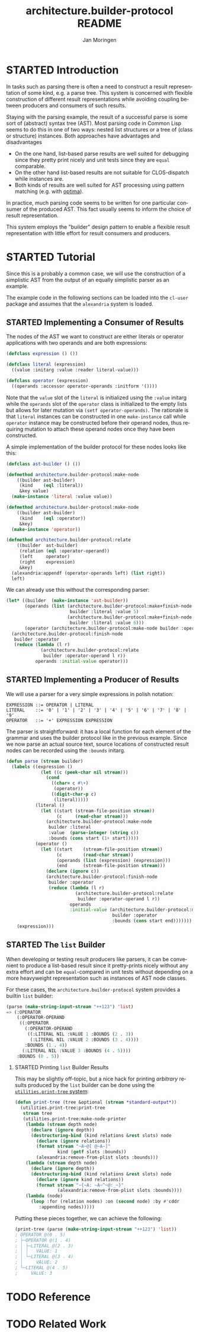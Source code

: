 #+TITLE:       architecture.builder-protocol README
#+AUTHOR:      Jan Moringen
#+EMAIL:       jmoringe@techfak.uni-bielefeld.de
#+DESCRIPTION: A protocol for flexible result construction.
#+KEYWORDS:    common lisp, architecture, protocol, framework, builder, pattern, parsing
#+LANGUAGE:    en

* STARTED Introduction
  In tasks such as parsing there is often a need to construct a result
  representation of some kind, e.g. a parse tree. This system is
  concerned with flexible construction of different result
  representations while avoiding coupling between producers and
  consumers of such results.

  Staying with the parsing example, the result of a successful parse
  is some sort of (abstract) syntax tree (AST). Most parsing code in
  Common Lisp seems to do this in one of two ways: nested list
  structures or a tree of (class or structure) instances. Both
  approaches have advantages and disadvantages
  + On the one hand, list-based parse results are well suited for
    debugging since they pretty print nicely and unit tests since they
    are =equal= comparable.
  + On the other hand list-based results are not suitable for
    CLOS-dispatch while instances are.
  + Both kinds of results are well suited for AST processing using
    pattern matching (e.g. with [[http://github.com/m2ym/optima][optima]]).
  In practice, much parsing code seems to be written for one
  particular consumer of the produced AST. This fact usually seems to
  inform the choice of result representation.

  This system employs the "builder" design pattern to enable a
  flexible result representation with little effort for result
  consumers and producers.

  #+ATTR_HTML: :alt "build status image" :title Build Status :align right
  [[https://travis-ci.org/scymtym/architecture.builder-protocol][https://travis-ci.org/scymtym/architecture.builder-protocol.svg]]

* STARTED Tutorial
  Since this is a probably a common case, we will use the construction
  of a simplistic AST from the output of an equally simplistic parser
  as an example.

  The example code in the following sections can be loaded into the
  =cl-user= package and assumes that the =alexandria= system is
  loaded.
** STARTED Implementing a Consumer of Results
   The nodes of the AST we want to construct are either literals or
   operator applications with two operands and are both expressions:
   #+begin_src lisp
     (defclass expression () ())

     (defclass literal (expression)
       ((value :initarg :value :reader literal-value)))

     (defclass operator (expression)
       ((operands :accessor operator-operands :initform '())))
   #+end_src
   Note that the =value= slot of the =literal= is initialized using
   the =:value= initarg while the =operands= slot of the =operator=
   class is initialized to the empty lists but allows for later
   mutation via =(setf operator-operands)=. The rationale is that
   =literal= instances can be constructed in one =make-instance= call
   while =operator= instance may be constructed before their operand
   nodes, thus requiring mutation to attach these operand nodes once
   they have been constructed.

   A simple implementation of the builder protocol for these nodes
   looks like this:
   #+begin_src lisp
     (defclass ast-builder () ())

     (defmethod architecture.builder-protocol:make-node
         ((builder ast-builder)
          (kind    (eql :literal))
          &key value)
       (make-instance 'literal :value value))

     (defmethod architecture.builder-protocol:make-node
         ((builder ast-builder)
          (kind    (eql :operator))
          &key)
       (make-instance 'operator))

     (defmethod architecture.builder-protocol:relate
         ((builder  ast-builder)
          (relation (eql :operator-operand))
          (left     operator)
          (right    expression)
          &key)
       (alexandria:appendf (operator-operands left) (list right))
       left)
   #+end_src
   We can already use this without the corresponding parser:
   #+begin_src lisp
     (let* ((builder  (make-instance 'ast-builder))
            (operands (list (architecture.builder-protocol:make+finish-node
                             builder :literal :value 5)
                            (architecture.builder-protocol:make+finish-node
                             builder :literal :value 6)))
            (operator (architecture.builder-protocol:make-node builder :operator)))
       (architecture.builder-protocol:finish-node
        builder :operator
        (reduce (lambda (l r)
                  (architecture.builder-protocol:relate
                   builder :operator-operand l r))
                operands :initial-value operator)))
   #+end_src
** STARTED Implementing a Producer of Results
   We will use a parser for a very simple expressions in polish
   notation:
   #+begin_example
   EXPRESSION ::= OPERATOR | LITERAL
   LITERAL    ::= '0' | '1' | '2' | '3' | '4' | '5' | '6' | '7' | '8' | '9'
   OPERATOR   ::= '+' EXPRESSION EXPRESSION
   #+end_example
   The parser is straightforward: it has a local function for each
   element of the grammar and uses the builder protocol like in the
   previous example. Since we now parse an actual source text, source
   locations of constructed result nodes can be recorded using the
   =:bounds= initarg.
   #+begin_src lisp
     (defun parse (stream builder)
       (labels ((expression ()
                  (let ((c (peek-char nil stream)))
                    (cond
                      ((char= c #\+)
                       (operator))
                      ((digit-char-p c)
                       (literal)))))
                (literal ()
                  (let ((start (stream-file-position stream))
                        (c     (read-char stream)))
                    (architecture.builder-protocol:make-node
                     builder :literal
                     :value  (parse-integer (string c))
                     :bounds (cons start (1+ start)))))
                (operator ()
                  (let ((start    (stream-file-position stream))
                        (c        (read-char stream))
                        (operands (list (expression) (expression)))
                        (end      (stream-file-position stream)))
                    (declare (ignore c))
                    (architecture.builder-protocol:finish-node
                     builder :operator
                     (reduce (lambda (l r)
                               (architecture.builder-protocol:relate
                                builder :operator-operand l r))
                             operands
                             :initial-value (architecture.builder-protocol:make-node
                                             builder :operator
                                             :bounds (cons start end)))))))
         (expression)))
   #+end_src
** STARTED The =list= Builder
   When developing or testing result producers like parsers, it can be
   convenient to produce a list-based result since it pretty-prints
   nicely without any extra effort and can be =equal=-compared in unit
   tests without depending on a more heavyweight representation such
   as instances of AST node classes.

   For these cases, the =architecture.builder-protocol= system
   provides a builtin =list= builder:
   #+begin_src lisp
     (parse (make-string-input-stream "++123") 'list)
     => (:OPERATOR
         (:OPERATOR-OPERAND
          ((:OPERATOR
            (:OPERATOR-OPERAND
             ((:LITERAL NIL :VALUE 1 :BOUNDS (2 . 3))
              (:LITERAL NIL :VALUE 2 :BOUNDS (3 . 4))))
            :BOUNDS (1 . 4))
           (:LITERAL NIL :VALUE 3 :BOUNDS (4 . 5))))
         :BOUNDS (0 . 5))
   #+end_src
*** STARTED Printing =list= Builder Results
    This may be slightly off-topic, but a nice hack for printing
    /arbitrary/ results produced by the =list= builder can be done
    using the [[http://github.com/scymtym/utilities.print-tree][=utilities.print-tree= system]]:
    #+begin_src lisp
      (defun print-tree (tree &optional (stream *standard-output*))
        (utilities.print-tree:print-tree
         stream tree
         (utilities.print-tree:make-node-printer
          (lambda (stream depth node)
            (declare (ignore depth))
            (destructuring-bind (kind relations &rest slots) node
              (declare (ignore relations))
              (format stream "~A~@[ @~A~]"
                      kind (getf slots :bounds))
              (alexandria:remove-from-plist slots :bounds)))
          (lambda (stream depth node)
            (declare (ignore depth))
            (destructuring-bind (kind relations &rest slots) node
              (declare (ignore kind relations))
              (format stream "~{~A: ~A~^~@:_~}"
                      (alexandria:remove-from-plist slots :bounds))))
          (lambda (node)
            (loop :for (relation nodes) :on (second node) :by #'cddr
               :appending nodes)))))
    #+end_src
    Putting these pieces together, we can achieve the following:
    #+begin_src lisp
      (print-tree (parse (make-string-input-stream "++123") 'list))
      ; OPERATOR @(0 . 5)
      ; ├─OPERATOR @(1 . 4)
      ; │ ├─LITERAL @(2 . 3)
      ; │ │   VALUE: 1
      ; │ └─LITERAL @(3 . 4)
      ; │     VALUE: 2
      ; └─LITERAL @(4 . 5)
      ;     VALUE: 3
     #+end_src
* TODO Reference
* TODO Related Work
* Settings                                                         :noexport:

#+OPTIONS: H:2 num:nil toc:t \n:nil @:t ::t |:t ^:t -:t f:t *:t <:t
#+OPTIONS: TeX:t LaTeX:t skip:nil d:nil todo:t pri:nil tags:not-in-toc
